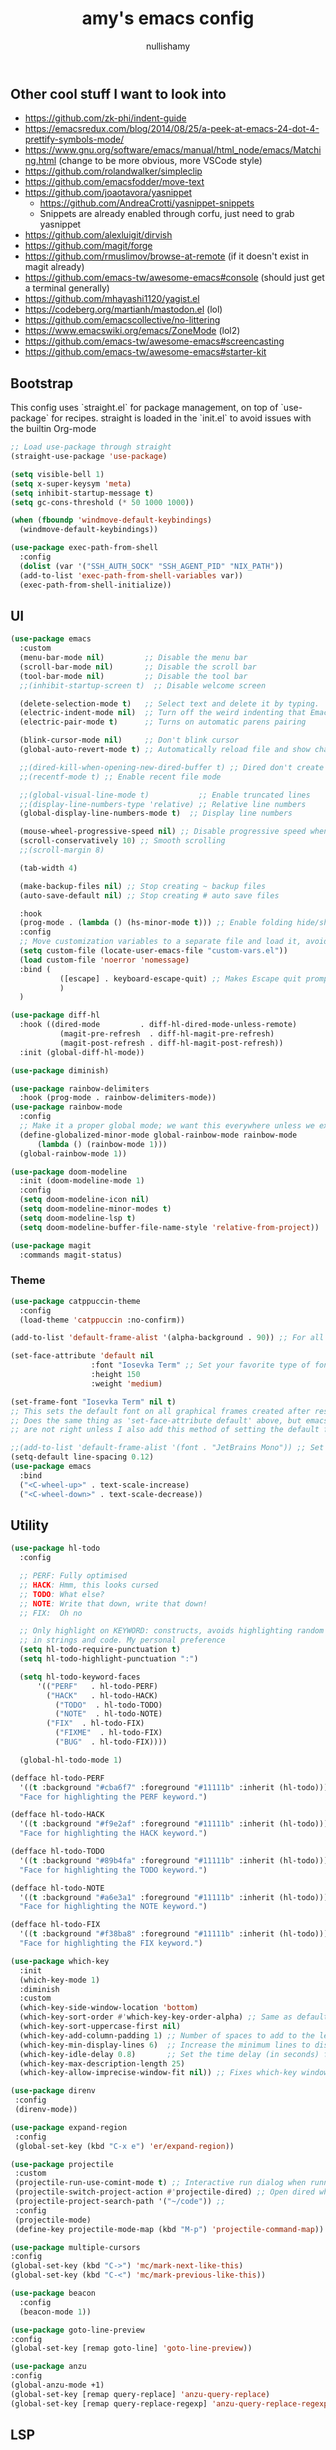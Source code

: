 #+title: amy's emacs config
#+author: nullishamy
#+PROPERTY: header-args:emacs-lisp :noweb yes :tangle yes

**  Other cool stuff I want to look into
+ https://github.com/zk-phi/indent-guide
+ https://emacsredux.com/blog/2014/08/25/a-peek-at-emacs-24-dot-4-prettify-symbols-mode/
+ https://www.gnu.org/software/emacs/manual/html_node/emacs/Matching.html (change to be more obvious, more VSCode style)
+ https://github.com/rolandwalker/simpleclip
+ https://github.com/emacsfodder/move-text
+ https://github.com/joaotavora/yasnippet
  + https://github.com/AndreaCrotti/yasnippet-snippets
  + Snippets are already enabled through corfu, just need to grab yasnippet
+ https://github.com/alexluigit/dirvish
+ https://github.com/magit/forge
+ https://github.com/rmuslimov/browse-at-remote (if it doesn't exist in magit already)
+ https://github.com/emacs-tw/awesome-emacs#console (should just get a terminal generally)
+ https://github.com/mhayashi1120/yagist.el
+ https://codeberg.org/martianh/mastodon.el (lol)
+ https://github.com/emacscollective/no-littering
+ https://www.emacswiki.org/emacs/ZoneMode (lol2)
+ https://github.com/emacs-tw/awesome-emacs#screencasting
+ https://github.com/emacs-tw/awesome-emacs#starter-kit


**  Bootstrap
This config uses `straight.el` for package management, on top of `use-package` for recipes.
straight is loaded in the `init.el` to avoid issues with the builtin Org-mode
#+BEGIN_SRC emacs-lisp
  ;; Load use-package through straight
  (straight-use-package 'use-package)

  (setq visible-bell 1)
  (setq x-super-keysym 'meta)
  (setq inhibit-startup-message t)
  (setq gc-cons-threshold (* 50 1000 1000))

  (when (fboundp 'windmove-default-keybindings)
    (windmove-default-keybindings))

  (use-package exec-path-from-shell
    :config
    (dolist (var '("SSH_AUTH_SOCK" "SSH_AGENT_PID" "NIX_PATH"))
  	(add-to-list 'exec-path-from-shell-variables var))
    (exec-path-from-shell-initialize))
#+END_SRC

**  UI
#+BEGIN_SRC emacs-lisp
  (use-package emacs
    :custom
    (menu-bar-mode nil)         ;; Disable the menu bar
    (scroll-bar-mode nil)       ;; Disable the scroll bar
    (tool-bar-mode nil)         ;; Disable the tool bar
    ;;(inhibit-startup-screen t)  ;; Disable welcome screen

    (delete-selection-mode t)   ;; Select text and delete it by typing.
    (electric-indent-mode nil)  ;; Turn off the weird indenting that Emacs does by default.
    (electric-pair-mode t)      ;; Turns on automatic parens pairing

    (blink-cursor-mode nil)     ;; Don't blink cursor
    (global-auto-revert-mode t) ;; Automatically reload file and show changes if the file has changed

    ;;(dired-kill-when-opening-new-dired-buffer t) ;; Dired don't create new buffer
    ;;(recentf-mode t) ;; Enable recent file mode

    ;;(global-visual-line-mode t)           ;; Enable truncated lines
    ;;(display-line-numbers-type 'relative) ;; Relative line numbers
    (global-display-line-numbers-mode t)  ;; Display line numbers

    (mouse-wheel-progressive-speed nil) ;; Disable progressive speed when scrolling
    (scroll-conservatively 10) ;; Smooth scrolling
    ;;(scroll-margin 8)

    (tab-width 4)

    (make-backup-files nil) ;; Stop creating ~ backup files
    (auto-save-default nil) ;; Stop creating # auto save files

    :hook
    (prog-mode . (lambda () (hs-minor-mode t))) ;; Enable folding hide/show globally
    :config
    ;; Move customization variables to a separate file and load it, avoid filling up init.el with unnecessary variables
    (setq custom-file (locate-user-emacs-file "custom-vars.el"))
    (load custom-file 'noerror 'nomessage)
    :bind (
    		 ([escape] . keyboard-escape-quit) ;; Makes Escape quit prompts (Minibuffer Escape)
    		 )
    )

  (use-package diff-hl
    :hook ((dired-mode         . diff-hl-dired-mode-unless-remote)
    		 (magit-pre-refresh  . diff-hl-magit-pre-refresh)
    		 (magit-post-refresh . diff-hl-magit-post-refresh))
    :init (global-diff-hl-mode))

  (use-package diminish)

  (use-package rainbow-delimiters
    :hook (prog-mode . rainbow-delimiters-mode))
  (use-package rainbow-mode
    :config
    ;; Make it a proper global mode; we want this everywhere unless we explicitly disable it (TODO: Add blocklist filtering here)
    (define-globalized-minor-mode global-rainbow-mode rainbow-mode
    	(lambda () (rainbow-mode 1)))
    (global-rainbow-mode 1))

  (use-package doom-modeline
    :init (doom-modeline-mode 1)
    :config
    (setq doom-modeline-icon nil)
    (setq doom-modeline-minor-modes t)
    (setq doom-modeline-lsp t)
    (setq doom-modeline-buffer-file-name-style 'relative-from-project))

  (use-package magit
    :commands magit-status)
#+END_SRC

***  Theme
#+BEGIN_SRC emacs-lisp
  (use-package catppuccin-theme
  	:config
  	(load-theme 'catppuccin :no-confirm))

  (add-to-list 'default-frame-alist '(alpha-background . 90)) ;; For all new frames henceforth

  (set-face-attribute 'default nil
  					:font "Iosevka Term" ;; Set your favorite type of font or download JetBrains Mono
  					:height 150
  					:weight 'medium)

  (set-frame-font "Iosevka Term" nil t)
  ;; This sets the default font on all graphical frames created after restarting Emacs.
  ;; Does the same thing as 'set-face-attribute default' above, but emacsclient fonts
  ;; are not right unless I also add this method of setting the default font.

  ;;(add-to-list 'default-frame-alist '(font . "JetBrains Mono")) ;; Set your favorite font
  (setq-default line-spacing 0.12)
  (use-package emacs
  	:bind
  	("<C-wheel-up>" . text-scale-increase)
  	("<C-wheel-down>" . text-scale-decrease))
#+END_SRC

**  Utility
#+BEGIN_SRC emacs-lisp
  (use-package hl-todo
    :config
  	
    ;; PERF: Fully optimised
    ;; HACK: Hmm, this looks cursed
    ;; TODO: What else?
    ;; NOTE: Write that down, write that down!
    ;; FIX:  Oh no
    
    ;; Only highlight on KEYWORD: constructs, avoids highlighting random things
    ;; in strings and code. My personal preference
    (setq hl-todo-require-punctuation t)
    (setq hl-todo-highlight-punctuation ":")

    (setq hl-todo-keyword-faces
  		'(("PERF"   . hl-todo-PERF)
  		  ("HACK"   . hl-todo-HACK)
            ("TODO"  . hl-todo-TODO)
            ("NOTE"  . hl-todo-NOTE)
  		  ("FIX"  . hl-todo-FIX)
            ("FIXME"  . hl-todo-FIX)
            ("BUG"  . hl-todo-FIX))))

  	(global-hl-todo-mode 1)

  (defface hl-todo-PERF
    '((t :background "#cba6f7" :foreground "#11111b" :inherit (hl-todo)))
    "Face for highlighting the PERF keyword.")

  (defface hl-todo-HACK
    '((t :background "#f9e2af" :foreground "#11111b" :inherit (hl-todo)))
    "Face for highlighting the HACK keyword.")

  (defface hl-todo-TODO
    '((t :background "#89b4fa" :foreground "#11111b" :inherit (hl-todo)))
    "Face for highlighting the TODO keyword.")

  (defface hl-todo-NOTE
    '((t :background "#a6e3a1" :foreground "#11111b" :inherit (hl-todo)))
    "Face for highlighting the NOTE keyword.")

  (defface hl-todo-FIX
    '((t :background "#f38ba8" :foreground "#11111b" :inherit (hl-todo)))
    "Face for highlighting the FIX keyword.")

  (use-package which-key
    :init
    (which-key-mode 1)
    :diminish
    :custom
    (which-key-side-window-location 'bottom)
    (which-key-sort-order #'which-key-key-order-alpha) ;; Same as default, except single characters are sorted alphabetically
    (which-key-sort-uppercase-first nil)
    (which-key-add-column-padding 1) ;; Number of spaces to add to the left of each column
    (which-key-min-display-lines 6)  ;; Increase the minimum lines to display, because the default is only 1
    (which-key-idle-delay 0.8)       ;; Set the time delay (in seconds) for the which-key popup to appear
    (which-key-max-description-length 25)
    (which-key-allow-imprecise-window-fit nil)) ;; Fixes which-key window slipping out in Emacs Daemon

  (use-package direnv
   :config
   (direnv-mode))

  (use-package expand-region
   :config
   (global-set-key (kbd "C-x e") 'er/expand-region))

  (use-package projectile
   :custom
   (projectile-run-use-comint-mode t) ;; Interactive run dialog when running projects inside emacs (like giving input)
   (projectile-switch-project-action #'projectile-dired) ;; Open dired when switching to a project
   (projectile-project-search-path '("~/code")) ;;
   :config
   (projectile-mode)
   (define-key projectile-mode-map (kbd "M-p") 'projectile-command-map))

  (use-package multiple-cursors
  :config
  (global-set-key (kbd "C->") 'mc/mark-next-like-this)
  (global-set-key (kbd "C-<") 'mc/mark-previous-like-this))

  (use-package beacon
    :config
    (beacon-mode 1))

  (use-package goto-line-preview
  :config
  (global-set-key [remap goto-line] 'goto-line-preview))

  (use-package anzu
  :config
  (global-anzu-mode +1)
  (global-set-key [remap query-replace] 'anzu-query-replace)
  (global-set-key [remap query-replace-regexp] 'anzu-query-replace-regexp))
#+END_SRC

**  LSP
#+BEGIN_SRC emacs-lisp
  (use-package lsp-mode
  	:config
  	(setq lsp-keymap-prefix "C-c l")
  	(setq lsp-completion-enable nil)
  	(setq lsp-completion-provider :capf)
  	:hook (
  		   (python-mode . lsp)
  		   (rust-mode . lsp)
  		   (svelte-mode . lsp)
  		   (go-mode . lsp)
  		   (nix-mode . lsp)
  		   (lsp-mode . lsp-enable-which-key-integration))
  	:commands lsp)

  (use-package lsp-ui
  	:commands
  	lsp-ui-mode
  	:config
  	(setq lsp-ui-doc-position 'at-point)
  	(setq lsp-ui-doc-delay 1.5)
  	(keymap-global-set "C-c d s" 'lsp-ui-doc-show)
  	(keymap-global-set "C-c d f" 'lsp-ui-doc-focus-frame)
  	(keymap-global-set "C-c d h" 'lsp-ui-doc-hide)
  	(setq lsp-ui-doc-enable t))

  ;; Filetype -> mode mappings
  (setq auto-mode-alist
  		(append
  		 ;; File name (within directory) starts with a dot.
  		 '(("/\\.[^/]*\\'" . fundamental-mode)
  		   ;; File name has no dot.
  		   ("/[^\\./]*\\'" . fundamental-mode)
  		   ;; File name ends in ‘.el’.
  		   ("\\.el\\'" . emacs-lisp-mode))
  		 auto-mode-alist))

  ;; Additional language modes
  (use-package nix-mode
  	:mode "\\.nix\\'")

  (use-package go-mode
  	:mode ("\\.go\\'" . go-mode))

  (use-package rust-mode
  	:mode ("\\.rs\\'" . rust-mode))

  (use-package svelte-mode
  	:mode ("\\.svelte\\'" . svelte-mode))

  (use-package lsp-tailwindcss
  	:init
  	(setq lsp-tailwindcss-add-on-mode t))

  (use-package typescript-mode
  	:mode ("\\.tsx?\\'" . typescript-mode))

  (use-package markdown-mode
  	:mode ("\\.md\\'" . markdown-mode))

  ;; In-buffer checking
  (use-package flycheck
  	:config
  	(add-hook 'after-init-hook #'global-flycheck-mode))

  (use-package flycheck-inline
  	:config
  	(with-eval-after-load 'flycheck
  	  (add-hook 'flycheck-mode-hook #'flycheck-inline-mode)))
#+END_SRC

**  Org-mode
#+BEGIN_SRC emacs-lisp
  (use-package toc-org
	:commands toc-org-enable
	:hook (org-mode . toc-org-mode))

  (use-package org-superstar
	:hook (org-mode . org-superstar-mode))
#+END_SRC

**  Completion

#+BEGIN_SRC emacs-lisp
  ;; https://www.masteringemacs.org/article/introduction-to-ido-mode
  (setq ido-enable-flex-matching t)
  (setq ido-everywhere t)
  (ido-mode 1)

  (use-package ido-completing-read+
  	:config
  	(ido-ubiquitous-mode 1))


  (savehist-mode) ;; Enables save history mode

  (use-package corfu
  	:custom
  	(corfu-cycle t)                ;; Enable cycling for `corfu-next/previous'
  	(corfu-auto t)                 ;; Enable auto completion
  	(corfu-auto-prefix 2)          ;; Minimum length of prefix for auto completion.
  	(corfu-popupinfo-mode t)       ;; Enable popup information
  	(corfu-popupinfo-delay 0.5)    ;; Lower popupinfo delay to 0.5 seconds from 2 seconds
  	(corfu-separator ?\s)          ;; Orderless field separator, Use M-SPC to enter separator
  	;; (corfu-quit-at-boundary nil)   ;; Never quit at completion boundary
  	;; (corfu-quit-no-match nil)      ;; Never quit, even if there is no match
  	(corfu-preview-current t)    ;; Disable current candidate preview
  	;; (corfu-preselect 'prompt)      ;; Preselect the prompt
  	;; (corfu-on-exact-match nil)     ;; Configure handling of exact matches
  	;; (corfu-scroll-margin 5)        ;; Use scroll margin
  	(completion-ignore-case t)
  	;; Enable indentation+completion using the TAB key.
  	;; `completion-at-point' is often bound to M-TAB.
  	(tab-always-indent 'complete)
  	(corfu-preview-current nil) ;; Don't insert completion without confirmation
  	;; Recommended: Enable Corfu globally.  This is recommended since Dabbrev can
  	;; be used globally (M-/).  See also the customization variable
  	;; `global-corfu-modes' to exclude certain modes.
  	:init
  	(global-corfu-mode))

  (use-package cape
  	:after corfu
  	:init
  	;; Add to the global default value of `completion-at-point-functions' which is
  	;; used by `completion-at-point'.  The order of the functions matters, the
  	;; first function returning a result wins.  Note that the list of buffer-local
  	;; completion functions takes precedence over the global list.
  	;; The functions that are added later will be the first in the list
  	
  	(add-to-list 'completion-at-point-functions #'cape-dabbrev) ;; Complete word from current buffers
  	(add-to-list 'completion-at-point-functions #'cape-dict) ;; Dictionary completion
  	(add-to-list 'completion-at-point-functions #'cape-file) ;; Path completion
  	(add-to-list 'completion-at-point-functions #'cape-elisp-block) ;; Complete elisp in Org or Markdown mode
  	(add-to-list 'completion-at-point-functions #'cape-keyword) ;; Keyword/Snipet completion

  	(keymap-global-set "M-TAB" 'completion-at-point)
  	;;(add-to-list 'completion-at-point-functions #'cape-abbrev) ;; Complete abbreviation
  	;;(add-to-list 'completion-at-point-functions #'cape-history) ;; Complete from Eshell, Comint or minibuffer history
  	;;(add-to-list 'completion-at-point-functions #'cape-line) ;; Complete entire line from current buffer
  	;;(add-to-list 'completion-at-point-functions #'cape-elisp-symbol) ;; Complete Elisp symbol
  	;;(add-to-list 'completion-at-point-functions #'cape-tex) ;; Complete Unicode char from TeX command, e.g. \hbar
  	;;(add-to-list 'completion-at-point-functions #'cape-sgml) ;; Complete Unicode char from SGML entity, e.g., &alpha
  	;;(add-to-list 'completion-at-point-functions #'cape-rfc1345) ;; Complete Unicode char using RFC 1345 mnemonics
  	)
#+END_SRC

**  External integration
***  Discord
#+BEGIN_SRC emacs-lisp
  (defun elcord--enable-on-frame-created (f)
  	(elcord-mode +1))

  (defun elcord--disable-elcord-if-no-frames (f)
  	(when (let ((frames (delete f (visible-frame-list))))
  		  (or (null frames)
  			  (and (null (cdr frames))
  				   (eq (car frames) terminal-frame))))
  	  (elcord-mode -1)
  	  (add-hook 'after-make-frame-functions 'elcord--enable-on-frame-created)))

  (defun custom-elcord-mode-hook ()
  	(if elcord-mode
  		(add-hook 'delete-frame-functions 'elcord--disable-elcord-if-no-frames)
  	  (remove-hook 'delete-frame-functions 'elcord--disable-elcord-if-no-frames)))

  (use-package elcord
  	:config
  	(add-hook 'elcord-mode-hook 'custom-elcord-mode-hook)
  	(elcord-mode)
  	(setq elcord-quiet t)
  	(setq elcord-idle-message "AFK.."))
#+END_SRC

**  Icons
#+BEGIN_SRC emacs-lisp
  (use-package nerd-icons-completion
  	:config
  	(nerd-icons-completion-mode))

  (use-package nerd-icons-corfu
  	:after corfu
  	:init (add-to-list 'corfu-margin-formatters #'nerd-icons-corfu-formatter))

  (use-package nerd-icons
  	:if (display-graphic-p))

  (use-package nerd-icons-dired
  	:hook (dired-mode . (lambda () (nerd-icons-dired-mode t))))

  (use-package nerd-icons-ibuffer
  	:hook (ibuffer-mode . nerd-icons-ibuffer-mode))
#+END_SRC
